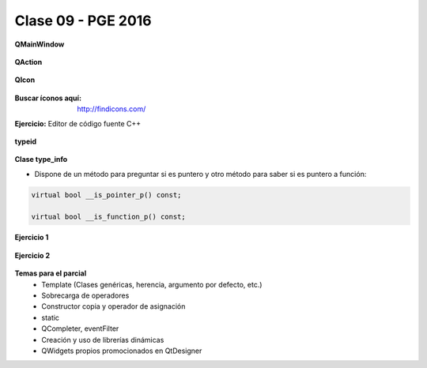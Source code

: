 .. -*- coding: utf-8 -*-

.. _rcs_subversion:

Clase 09 - PGE 2016
===================


**QMainWindow**

.. figure:: images/clase08/qmainwindow.png

**QAction**

.. figure:: images/clase08/qaction.png

**QIcon**

.. figure:: images/clase08/qicon.png

:Buscar íconos aquí: http://findicons.com/

**Ejercicio:** Editor de  código fuente C++

.. figure:: images/clase08/ejercicio.png

**typeid**

.. figure:: images/clase09/typeid.png

**Clase type_info**

- Dispone de un método para preguntar si es puntero y otro método para saber si es puntero a función:
		    
.. code-block::
			
	virtual bool __is_pointer_p() const;
   
	virtual bool __is_function_p() const;


.. figure:: images/clase09/type_info.png

**Ejercicio 1**

.. figure:: images/clase09/ejercicio1.png

**Ejercicio 2**

.. figure:: images/clase09/ejercicio2.png

**Temas para el parcial**
	- Template (Clases genéricas, herencia, argumento por defecto, etc.)
	- Sobrecarga de operadores
	- Constructor copia y operador de asignación
	- static
	- QCompleter, eventFilter
	- Creación y uso de librerías dinámicas
	- QWidgets propios promocionados en QtDesigner
	










